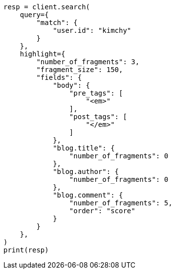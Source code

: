 // This file is autogenerated, DO NOT EDIT
// search/search-your-data/highlighting.asciidoc:310

[source, python]
----
resp = client.search(
    query={
        "match": {
            "user.id": "kimchy"
        }
    },
    highlight={
        "number_of_fragments": 3,
        "fragment_size": 150,
        "fields": {
            "body": {
                "pre_tags": [
                    "<em>"
                ],
                "post_tags": [
                    "</em>"
                ]
            },
            "blog.title": {
                "number_of_fragments": 0
            },
            "blog.author": {
                "number_of_fragments": 0
            },
            "blog.comment": {
                "number_of_fragments": 5,
                "order": "score"
            }
        }
    },
)
print(resp)
----
